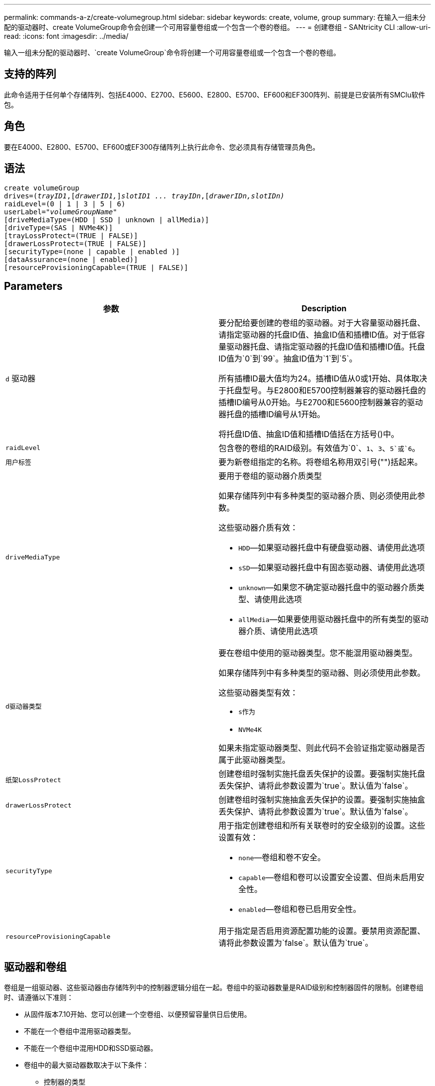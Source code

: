 ---
permalink: commands-a-z/create-volumegroup.html 
sidebar: sidebar 
keywords: create, volume, group 
summary: 在输入一组未分配的驱动器时、create VolumeGroup命令会创建一个可用容量卷组或一个包含一个卷的卷组。 
---
= 创建卷组 - SANtricity CLI
:allow-uri-read: 
:icons: font
:imagesdir: ../media/


[role="lead"]
输入一组未分配的驱动器时、`create VolumeGroup`命令将创建一个可用容量卷组或一个包含一个卷的卷组。



== 支持的阵列

此命令适用于任何单个存储阵列、包括E4000、E2700、E5600、E2800、E5700、EF600和EF300阵列、前提是已安装所有SMClu软件包。



== 角色

要在E4000、E2800、E5700、EF600或EF300存储阵列上执行此命令、您必须具有存储管理员角色。



== 语法

[source, cli, subs="+macros"]
----
create volumeGroup
drives=pass:quotes[(_trayID1_,]pass:quotes[[_drawerID1,_]]pass:quotes[_slotID1 ... trayIDn_],pass:quotes[[_drawerIDn,_]pass:quotes[_slotIDn)_]
raidLevel=(0 | 1 | 3 | 5 | 6)
userLabel=pass:quotes[_"volumeGroupName"_]
[driveMediaType=(HDD | SSD | unknown | allMedia)]
[driveType=(SAS | NVMe4K)]
[trayLossProtect=(TRUE | FALSE)]
[drawerLossProtect=(TRUE | FALSE)]
[securityType=(none | capable | enabled )]
[dataAssurance=(none | enabled)]
[resourceProvisioningCapable=(TRUE | FALSE)]
----


== Parameters

|===
| 参数 | Description 


 a| 
`d` 驱动器
 a| 
要分配给要创建的卷组的驱动器。对于大容量驱动器托盘、请指定驱动器的托盘ID值、抽盒ID值和插槽ID值。对于低容量驱动器托盘、请指定驱动器的托盘ID值和插槽ID值。托盘ID值为`0`到`99`。抽盒ID值为`1`到`5`。

所有插槽ID最大值均为24。插槽ID值从0或1开始、具体取决于托盘型号。与E2800和E5700控制器兼容的驱动器托盘的插槽ID编号从0开始。与E2700和E5600控制器兼容的驱动器托盘的插槽ID编号从1开始。

将托盘ID值、抽盒ID值和插槽ID值括在方括号()中。



 a| 
`raidLevel`
 a| 
包含卷的卷组的RAID级别。有效值为`0`、`1`、`3`、`5`或`6`。



 a| 
`用户标签`
 a| 
要为新卷组指定的名称。将卷组名称用双引号("")括起来。



 a| 
`driveMediaType`
 a| 
要用于卷组的驱动器介质类型

如果存储阵列中有多种类型的驱动器介质、则必须使用此参数。

这些驱动器介质有效：

* `HDD`—如果驱动器托盘中有硬盘驱动器、请使用此选项
* `sSD`—如果驱动器托盘中有固态驱动器、请使用此选项
* `unknown`—如果您不确定驱动器托盘中的驱动器介质类型、请使用此选项
* `allMedia`—如果要使用驱动器托盘中的所有类型的驱动器介质、请使用此选项




 a| 
`d驱动器类型`
 a| 
要在卷组中使用的驱动器类型。您不能混用驱动器类型。

如果存储阵列中有多种类型的驱动器、则必须使用此参数。

这些驱动器类型有效：

* `s作为`
* `NVMe4K`


如果未指定驱动器类型、则此代码不会验证指定驱动器是否属于此驱动器类型。



 a| 
`纸架LossProtect`
 a| 
创建卷组时强制实施托盘丢失保护的设置。要强制实施托盘丢失保护、请将此参数设置为`true`。默认值为`false`。



 a| 
`drawerLossProtect`
 a| 
创建卷组时强制实施抽盒丢失保护的设置。要强制实施抽盒丢失保护、请将此参数设置为`true`。默认值为`false`。



 a| 
`securityType`
 a| 
用于指定创建卷组和所有关联卷时的安全级别的设置。这些设置有效：

* `none`—卷组和卷不安全。
* `capable`—卷组和卷可以设置安全设置、但尚未启用安全性。
* `enabled`—卷组和卷已启用安全性。




 a| 
`resourceProvisioningCapable`
 a| 
用于指定是否启用资源配置功能的设置。要禁用资源配置、请将此参数设置为`false`。默认值为`true`。

|===


== 驱动器和卷组

卷组是一组驱动器、这些驱动器由存储阵列中的控制器逻辑分组在一起。卷组中的驱动器数量是RAID级别和控制器固件的限制。创建卷组时、请遵循以下准则：

* 从固件版本7.10开始、您可以创建一个空卷组、以便预留容量供日后使用。
* 不能在一个卷组中混用驱动器类型。
* 不能在一个卷组中混用HDD和SSD驱动器。
* 卷组中的最大驱动器数取决于以下条件：
+
** 控制器的类型
** RAID级别


* RAID级别包括：0、1、3、5和6。
+
** RAID级别为3、RAID级别为5或RAID级别为6的卷组中的驱动器不能超过30个。
** RAID级别为6的卷组必须至少有五个驱动器。
** 如果RAID级别为1的卷组具有四个或更多驱动器、则存储管理软件会自动将该卷组转换为RAID级别10、即RAID级别1 + RAID级别0。


* 要启用托盘/抽盒丢失保护、请参见下表了解其他标准：


|===
| 级别 | 托盘丢失保护标准 | 所需的最小托盘数 


 a| 
`d磁盘池`
 a| 
磁盘池在一个托盘中包含的驱动器不超过两个
 a| 
6.



 a| 
`RAID 6`
 a| 
卷组在一个托盘中包含的驱动器不超过两个
 a| 
3.



 a| 
`RAID 3`或`RAID 5`
 a| 
卷组中的每个驱动器都位于一个单独的托盘中
 a| 
3.



 a| 
`RAID 1`
 a| 
RAID 1对中的每个驱动器都必须位于一个单独的托盘中
 a| 
2.



 a| 
`RAID 0`
 a| 
无法实现托盘丢失保护。
 a| 
不适用

|===
|===
| 级别 | 抽盒丢失保护的标准 | 所需的最小抽盒数量 


 a| 
`d磁盘池`
 a| 
池中包含所有五个抽盒中的驱动器、每个抽盒中的驱动器数量相等。如果磁盘池包含15、20、25、30、35、 40、45、50、55或60个驱动器。
 a| 
5.



 a| 
`RAID 6`
 a| 
卷组在一个抽屉中包含的驱动器不超过两个。
 a| 
3.



 a| 
`RAID 3`或`RAID 5`
 a| 
卷组中的每个驱动器都位于一个单独的抽盒中。
 a| 
3.



 a| 
`RAID 1`
 a| 
镜像对中的每个驱动器都必须位于一个单独的抽盒中。
 a| 
2.



 a| 
`RAID 0`
 a| 
无法实现抽盒丢失保护。
 a| 
不适用

|===


== 热备件

对于卷组、保护数据的一个重要策略是将存储阵列中的可用驱动器分配为热备用驱动器。热备用磁盘是指不包含任何数据的驱动器、在RAID 1、RAID 3、RAID 5或RAID 6卷组中的驱动器发生故障时、该驱动器在存储阵列中充当备用磁盘。热备用磁盘会为存储阵列添加另一个冗余级别。

通常、热备用驱动器的容量必须等于或大于其所保护驱动器上的已用容量。热备用驱动器必须与所保护的驱动器具有相同的介质类型、相同的接口类型和容量。

如果存储阵列中的某个驱动器发生故障、则热备用磁盘通常会自动替换为故障驱动器、而无需您的干预。如果在驱动器发生故障时有热备用磁盘可用、则控制器会使用冗余数据奇偶校验将数据重建到热备用磁盘上。数据清空支持还允许在软件将驱动器标记为"故障"之前将数据复制到热备用磁盘。

物理更换故障驱动器后、您可以使用以下任一选项还原数据：

更换故障驱动器后、热备用磁盘中的数据将复制回替代驱动器。此操作称为回写。

如果将热备用驱动器指定为卷组的永久成员、则不需要执行回写操作。

卷组的托盘丢失保护和抽盒丢失保护是否可用取决于卷组中驱动器的位置。由于驱动器发生故障以及热备用驱动器的位置、可能会丢失托盘丢失保护和抽盒丢失保护。要确保托盘丢失保护和抽盒丢失保护不受影响、您必须更换故障驱动器以启动回写过程。

存储阵列会自动选择支持数据保证(Data Assurance、DA)的驱动器、以便为启用了DA的卷提供热备用支持。

确保存储阵列中有支持DA的驱动器、用于为启用了DA的卷提供热备用支持。有关支持DA的驱动器的详细信息、请参阅数据保证功能。

支持安全(FIPS和FDE)的驱动器可用作支持安全和不支持安全的驱动器的热备用磁盘。不支持安全的驱动器可以为其他不支持安全的驱动器提供支持、如果卷组未启用安全保护、则可以为支持安全的驱动器提供支持。FIPS卷组只能将FIPS驱动器用作热备用磁盘；但是、您可以将FIPS热备用磁盘用于不支持安全、支持安全和启用安全的卷组。

如果您没有热备用磁盘、则仍可在存储阵列运行期间更换故障驱动器。如果驱动器属于RAID 1、RAID 3、RAID 5或RAID 6卷组、则控制器会使用冗余数据奇偶校验自动将数据重建到替代驱动器上。此操作称为重建。



== 区块大小

区块大小决定了在将数据写入下一个驱动器之前控制器在卷中的单个驱动器上写入的数据块数。每个数据块存储512字节的数据。数据块是最小的存储单元。分段的大小决定了其包含的数据块数。例如、一个8 KB区块可容纳16个数据块。64 KB区块可容纳128个数据块。

为区块大小输入值时、系统会对照控制器在运行时提供的受支持值来检查该值。如果您输入的值无效、则控制器将返回有效值列表。使用单个驱动器处理单个请求会使其他驱动器可以同时处理其他请求。如果卷所在环境中的一个用户正在传输大量数据(例如多媒体)、则在使用一个数据条带处理单个数据传输请求时、性能会最大化。(数据条带是指分段大小乘以卷组中用于数据传输的驱动器数。) 在这种情况下、同一请求会使用多个驱动器、但每个驱动器只访问一次。

为了在多用户数据库或文件系统存储环境中获得最佳性能、请设置区块大小、以最大程度地减少满足数据传输请求所需的驱动器数量。



== 使用提示

[NOTE]
====
您无需为`cachedReadPrefetch`参数或`segmentSize`参数输入值。如果不输入值、则控制器固件会使用`usageHint`参数和`filesystem`作为默认值。为`usageHint`参数输入值和`cachedetch`参数值或为`segmentSize`参数输入值不发生原因 会产生错误。为`cachedReadPrefetch`参数或`segmentSize`参数输入的值优先于`usageHint`参数的值。下表显示了各种使用提示的区块大小和缓存读取预取设置：

====
|===
| 使用提示 | 区块大小设置 | 动态缓存读取预取设置 


 a| 
文件系统
 a| 
128 KB
 a| 
enabled



 a| 
数据库
 a| 
128 KB
 a| 
enabled



 a| 
多媒体
 a| 
256 KB
 a| 
enabled

|===


== 缓存读取预取

缓存读取预取允许控制器将其他数据块复制到缓存中、同时控制器将主机请求的数据块从驱动器读取并复制到缓存中。此操作增加了从缓存满足未来数据请求的可能性。对于使用顺序数据传输的多媒体应用程序来说、缓存读取预取非常重要。`cachedReadPrefetch`参数的有效值为`true`或`false`。默认值为`true`。



== 安全类型

使用`securityType`参数指定存储阵列的安全设置。

要将`securityType`参数设置为`enabled`、必须先创建存储阵列安全密钥。使用`create storageArray securityKey`命令创建存储阵列安全密钥。这些命令与安全密钥相关：

* `创建storageArray securityKey`
* `导出storageArray securityKey`
* `导入storageArray securityKey`
* `set storageArray securityKey`
* `启用VolumeGroup [volumeGroupName]安全性`
* `启用diskPool [diskPoolName]安全性`




== 保护驱动器

支持安全的驱动器可以是全磁盘加密(Full Disk Encryption、FDE)驱动器、也可以是联邦信息处理标准(Federal Information Processing Standard、FIPS)驱动器。使用`secureDrives`参数指定要使用的安全驱动器类型。可以使用的值为`FIPS`和`FDE`。



== 数据保证管理

数据保证(Data Assurance、DA)功能可提高整个存储系统的数据完整性。通过DA、存储阵列可以检查在主机和驱动器之间移动数据时可能发生的错误。启用此功能后、存储阵列会向卷中的每个数据块附加错误检查代码(也称为循环冗余检查或CRC)。移动数据块后、存储阵列会使用这些CRC代码来确定传输期间是否发生任何错误。可能损坏的数据既不会写入磁盘、也不会返回到主机。

如果要使用DA功能、请从仅包含支持DA的驱动器的池或卷组开始。然后、创建支持DA的卷。最后、使用支持DA的I/O接口将这些支持DA的卷映射到主机。支持DA的I/O接口包括光纤通道、SAS和基于InfiniBand的iSER (适用于RDMA/IB的iSCSI扩展)。基于以太网的iSCSI或基于InfiniBand的SRP不支持DA。

[NOTE]
====
如果所有驱动器均支持DA、则可以将`dataAssurance`参数设置为`enabled`、然后对某些操作使用DA。例如、您可以创建一个包含支持DA的驱动器的卷组、然后在该卷组中创建一个启用了DA的卷。使用已启用DA的卷的其他操作可以选择支持DA功能。

====
如果将`dataAssurance`参数设置为`enabled`、则候选卷仅会考虑支持数据保证的驱动器；否则、将同时考虑支持数据保证和不支持数据保证的驱动器。如果只有数据保证驱动器可用、则会使用已启用的数据保证驱动器创建新卷组。



== 最低固件级别

7.10.

7.50添加了`securityType`参数。

7.60会添加`drawerID`用户输入、`driveMediaType`参数和`drawerLossProtect`参数。

7.75添加`dataAssurance`参数。

8.63添加了`resourceProvisioningCapable`参数。
